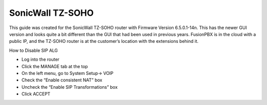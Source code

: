 ##################
SonicWall TZ-SOHO
##################


This guide was created for the SonicWall TZ-SOHO router with Firmware Version 6.5.0.1-14n. This has the newer GUI version and looks quite a bit different than the GUI that had been used in previous years.  FusionPBX is in the cloud with a public IP, and the TZ-SOHO router is at the customer’s location with the extensions behind it.

 

How to Disable SIP ALG

* Log into the router
* Click the MANAGE tab at the top
* On the left menu, go to System Setup-> VOIP
* Check the “Enable consistent NAT” box
* Uncheck the “Enable SIP Transformations” box
* Click ACCEPT


.. image:: ../../_static/images/firewall/fusionpbx_sonicwall.png
        :scale: 85%


